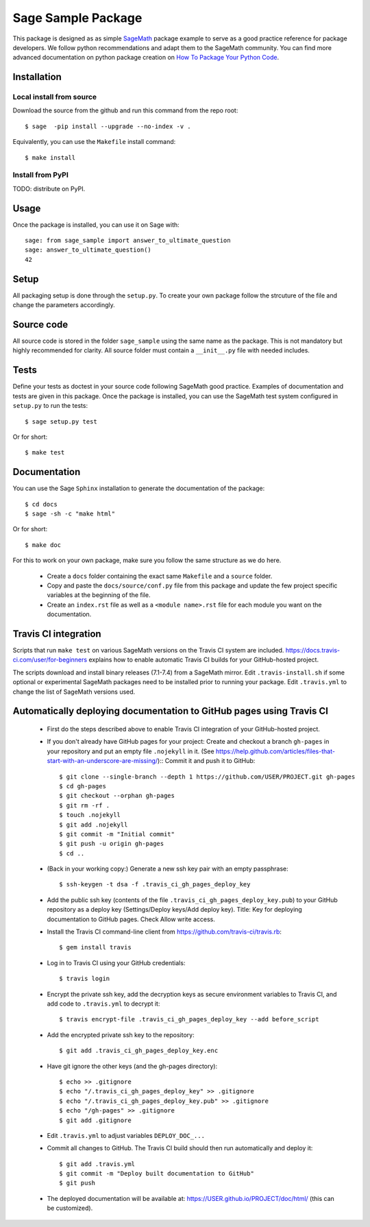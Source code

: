 ===================
Sage Sample Package
===================

This package is designed as as simple `SageMath <http://www.sagemath.org>`_ package 
example to serve as a good practice reference for package developers. We follow 
python recommendations and adapt them to the SageMath community. You can find more 
advanced documentation on python package creation on 
`How To Package Your Python Code <https://packaging.python.org/>`_.


Installation
------------

Local install from source
^^^^^^^^^^^^^^^^^^^^^^^^^

Download the source from the github and run this command from the repo root::

    $ sage  -pip install --upgrade --no-index -v .

Equivalently, you can use the ``Makefile`` install command::

    $ make install

Install from PyPI
^^^^^^^^^^^^^^^^^^

TODO: distribute on PyPI.

Usage
-----

Once the package is installed, you can use it on Sage with::

    sage: from sage_sample import answer_to_ultimate_question
    sage: answer_to_ultimate_question()
    42

Setup
------

All packaging setup is done through the ``setup.py``. To create your own package
follow the strcuture of the file and change the parameters accordingly.

Source code
-----------

All source code is stored in the folder ``sage_sample`` using the same name as the
package. This is not mandatory but highly recommended for clarity. All source folder 
must contain a ``__init__.py`` file with needed includes.

Tests
-----

Define your tests as doctest in your source code following SageMath good practice.
Examples of documentation and tests are given in this package.
Once the package is installed, you can use the SageMath test system configured in
``setup.py`` to run the tests::

    $ sage setup.py test

Or for short::

    $ make test

Documentation
-------------

You can use the Sage ``Sphinx`` installation to generate the documentation of the
package::

    $ cd docs
    $ sage -sh -c "make html"

Or for short::

    $ make doc

For this to work on your own package, make sure you follow the same structure as 
we do here.

 * Create a ``docs`` folder containing the exact same ``Makefile`` and a ``source``
   folder.
 * Copy and paste the ``docs/source/conf.py`` file from this package and update
   the few project specific variables at the beginning of the file.
 * Create an ``index.rst`` file as well as a ``<module name>.rst`` file for each
   module you want on the documentation. 

Travis CI integration
---------------------

Scripts that run ``make test`` on various SageMath versions on the
Travis CI system are included.
https://docs.travis-ci.com/user/for-beginners explains how to enable
automatic Travis CI builds for your GitHub-hosted project.

The scripts download and install binary releases (7.1-7.4) from a
SageMath mirror.  Edit ``.travis-install.sh`` if some optional or
experimental SageMath packages need to be installed prior to running
your package.  Edit ``.travis.yml`` to change the list of SageMath
versions used.

Automatically deploying documentation to GitHub pages using Travis CI
---------------------------------------------------------------------

 * First do the steps described above to enable Travis CI integration
   of your GitHub-hosted project.
   
 * If you don't already have GitHub pages for your project: Create and
   checkout a branch ``gh-pages`` in your repository and put an empty
   file ``.nojekyll`` in it.  (See
   https://help.github.com/articles/files-that-start-with-an-underscore-are-missing/)::
   Commit it and push it to GitHub::

    $ git clone --single-branch --depth 1 https://github.com/USER/PROJECT.git gh-pages
    $ cd gh-pages
    $ git checkout --orphan gh-pages
    $ git rm -rf .
    $ touch .nojekyll
    $ git add .nojekyll
    $ git commit -m "Initial commit"
    $ git push -u origin gh-pages
    $ cd ..
    
 * (Back in your working copy:) Generate a new ssh key pair with an
   empty passphrase::

    $ ssh-keygen -t dsa -f .travis_ci_gh_pages_deploy_key

 * Add the public ssh key (contents of the file
   ``.travis_ci_gh_pages_deploy_key.pub``) to your GitHub repository
   as a deploy key (Settings/Deploy keys/Add deploy key).
   Title: Key for deploying documentation to GitHub pages.
   Check Allow write access.

 * Install the Travis CI command-line client from
   https://github.com/travis-ci/travis.rb::

    $ gem install travis
   
 * Log in to Travis CI using your GitHub credentials::

    $ travis login
   
 * Encrypt the private ssh key, add the decryption keys
   as secure environment variables to Travis CI, and
   add code to ``.travis.yml`` to decrypt it::

    $ travis encrypt-file .travis_ci_gh_pages_deploy_key --add before_script

 * Add the encrypted private ssh key to the repository::

    $ git add .travis_ci_gh_pages_deploy_key.enc

 * Have git ignore the other keys (and the gh-pages directory)::

    $ echo >> .gitignore
    $ echo "/.travis_ci_gh_pages_deploy_key" >> .gitignore
    $ echo "/.travis_ci_gh_pages_deploy_key.pub" >> .gitignore
    $ echo "/gh-pages" >> .gitignore
    $ git add .gitignore

 * Edit ``.travis.yml`` to adjust variables ``DEPLOY_DOC_...``

 * Commit all changes to GitHub.  The Travis CI build should then run
   automatically and deploy it::

    $ git add .travis.yml
    $ git commit -m "Deploy built documentation to GitHub"
    $ git push
 
 * The deployed documentation will be available at:
   https://USER.github.io/PROJECT/doc/html/
   (this can be customized).
